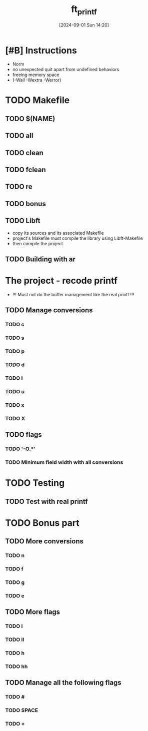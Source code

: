 :PROPERTIES:
:ID:       9b37d2d1-a7d9-4275-87ef-f7ba85219ec5
:END:
#+title: ft_printf
#+date: [2024-09-01 Sun 14:20]
#+startup: overview

* [#B] Instructions
- Norm
- no unexpected quit apart from undefined behaviors
- freeing memory space
- (-Wall -Wextra -Werror)

* TODO Makefile
** TODO $(NAME)
** TODO all
** TODO clean
** TODO fclean
** TODO re
** TODO bonus
** TODO Libft
- copy its sources and its associated Makefile
- project's Makefile must compile the library using Libft-Makefile
- then compile the project
** TODO Building with ar
* The project - recode printf
- !!! Must not do the buffer management like the real printf !!!

** TODO Manage conversions
*** TODO c
*** TODO s
*** TODO p
*** TODO d
*** TODO i
*** TODO u
*** TODO x
*** TODO X
** TODO flags
*** TODO '-O.*'
*** TODO Minimum field width with all conversions
* TODO Testing
** TODO Test with real printf
* TODO Bonus part
** TODO More conversions
*** TODO n
*** TODO f
*** TODO g
*** TODO e
** TODO More flags
*** TODO l
*** TODO ll
*** TODO h
*** TODO hh
** TODO Manage all the following flags
*** TODO #
*** TODO SPACE
*** TODO +
